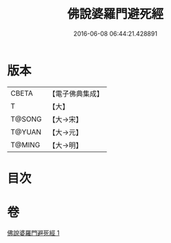 #+TITLE: 佛說婆羅門避死經 
#+DATE: 2016-06-08 06:44:21.428891

* 版本
 |     CBETA|【電子佛典集成】|
 |         T|【大】     |
 |    T@SONG|【大→宋】   |
 |    T@YUAN|【大→元】   |
 |    T@MING|【大→明】   |

* 目次

* 卷
[[file:KR6a0133_001.txt][佛說婆羅門避死經 1]]


